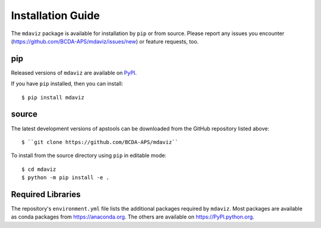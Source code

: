 ====================================
Installation Guide
====================================

The ``mdaviz`` package is available for installation by ``pip`` or from source.
Please report any issues you encounter (https://github.com/BCDA-APS/mdaviz/issues/new) or feature requests, too.

pip
---

Released versions of ``mdaviz`` are available on `PyPI
<https://pypi.python.org/pypi/mdaviz>`_.

If you have ``pip`` installed, then you can install::

    $ pip install mdaviz

source
------

The latest development versions of apstools can be downloaded from the
GitHub repository listed above::

   $ ``git clone https://github.com/BCDA-APS/mdaviz``

To install from the source directory using ``pip`` in editable mode::

    $ cd mdaviz
    $ python -m pip install -e .

Required Libraries
------------------

The repository's ``environment.yml`` file lists the additional packages
required by ``mdaviz``.  Most packages are available as conda packages
from https://anaconda.org.  The others are available on
https://PyPI.python.org.

